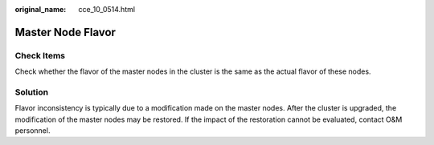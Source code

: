 :original_name: cce_10_0514.html

.. _cce_10_0514:

Master Node Flavor
==================

Check Items
-----------

Check whether the flavor of the master nodes in the cluster is the same as the actual flavor of these nodes.

Solution
--------

Flavor inconsistency is typically due to a modification made on the master nodes. After the cluster is upgraded, the modification of the master nodes may be restored. If the impact of the restoration cannot be evaluated, contact O&M personnel.
